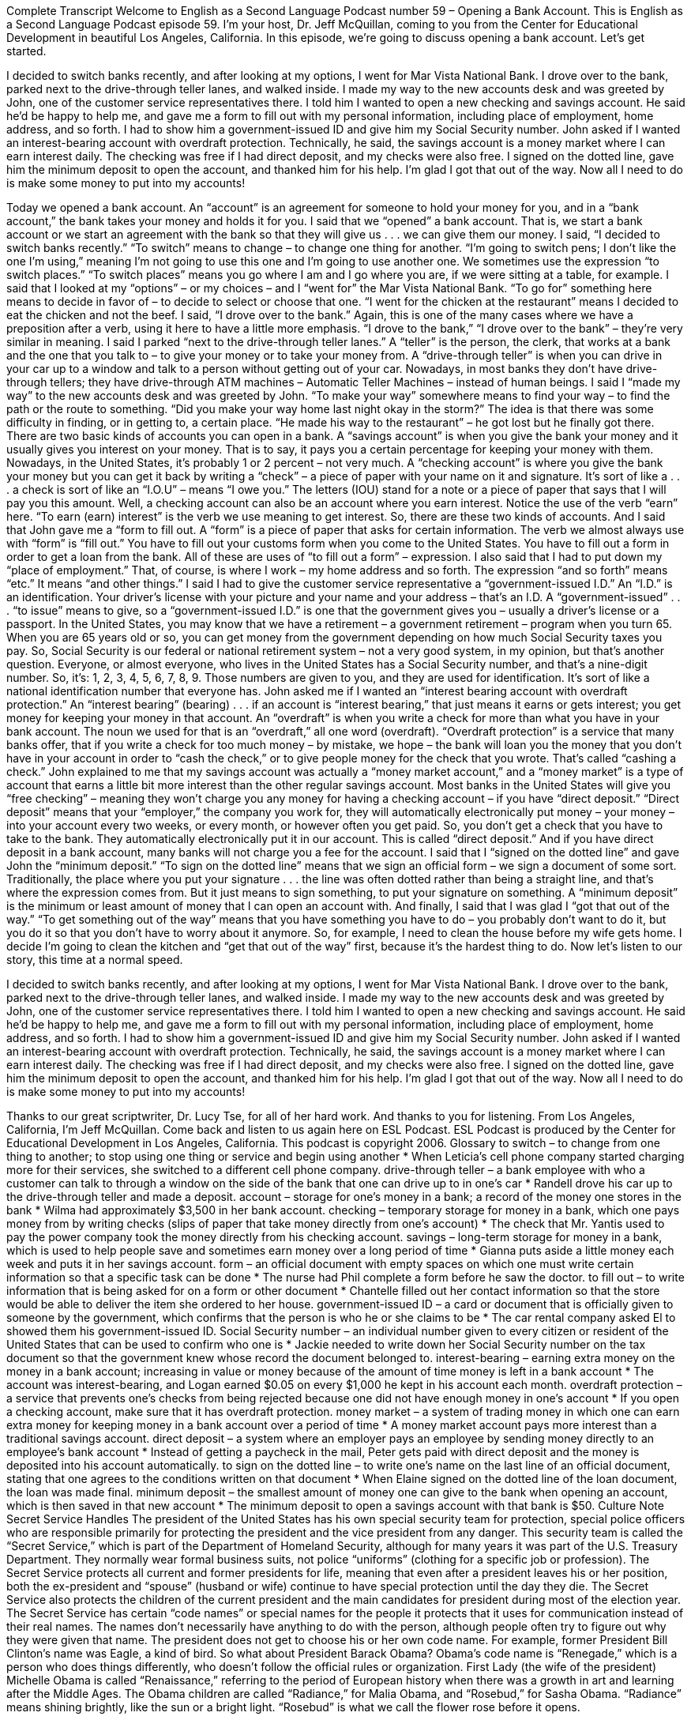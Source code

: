 Complete Transcript
Welcome to English as a Second Language Podcast number 59 – Opening a Bank Account.
This is English as a Second Language Podcast episode 59. I'm your host, Dr. Jeff McQuillan, coming to you from the Center for Educational Development in beautiful Los Angeles, California.
In this episode, we're going to discuss opening a bank account. Let's get started.
[start of story]
I decided to switch banks recently, and after looking at my options, I went for Mar Vista National Bank. I drove over to the bank, parked next to the drive-through teller lanes, and walked inside.
I made my way to the new accounts desk and was greeted by John, one of the customer service representatives there. I told him I wanted to open a new checking and savings account. He said he’d be happy to help me, and gave me a form to fill out with my personal information, including place of employment, home address, and so forth. I had to show him a government-issued ID and give him my Social Security number.
John asked if I wanted an interest-bearing account with overdraft protection. Technically, he said, the savings account is a money market where I can earn interest daily. The checking was free if I had direct deposit, and my checks were also free.
I signed on the dotted line, gave him the minimum deposit to open the account, and thanked him for his help. I'm glad I got that out of the way. Now all I need to do is make some money to put into my accounts!
[end of story]
Today we opened a bank account. An “account” is an agreement for someone to hold your money for you, and in a “bank account,” the bank takes your money and holds it for you. I said that we “opened” a bank account. That is, we start a bank account or we start an agreement with the bank so that they will give us . . . we can give them our money.
I said, “I decided to switch banks recently.” “To switch” means to change – to change one thing for another. “I’m going to switch pens; I don’t like the one I’m using,” meaning I’m not going to use this one and I’m going to use another one. We sometimes use the expression “to switch places.” “To switch places” means you go where I am and I go where you are, if we were sitting at a table, for example.
I said that I looked at my “options” – or my choices – and I “went for” the Mar Vista National Bank. “To go for” something here means to decide in favor of – to decide to select or choose that one. “I went for the chicken at the restaurant” means I decided to eat the chicken and not the beef. I said, “I drove over to the bank.” Again, this is one of the many cases where we have a preposition after a verb, using it here to have a little more emphasis. “I drove to the bank,” “I drove over to the bank” – they’re very similar in meaning.
I said I parked “next to the drive-through teller lanes.” A “teller” is the person, the clerk, that works at a bank and the one that you talk to – to give your money or to take your money from. A “drive-through teller” is when you can drive in your car up to a window and talk to a person without getting out of your car. Nowadays, in most banks they don’t have drive-through tellers; they have drive-through ATM machines – Automatic Teller Machines – instead of human beings.
I said I “made my way” to the new accounts desk and was greeted by John. “To make your way” somewhere means to find your way – to find the path or the route to something. “Did you make your way home last night okay in the storm?” The idea is that there was some difficulty in finding, or in getting to, a certain place. “He made his way to the restaurant” – he got lost but he finally got there.
There are two basic kinds of accounts you can open in a bank. A “savings account” is when you give the bank your money and it usually gives you interest on your money. That is to say, it pays you a certain percentage for keeping your money with them. Nowadays, in the United States, it’s probably 1 or 2 percent – not very much.
A “checking account” is where you give the bank your money but you can get it back by writing a “check” – a piece of paper with your name on it and signature. It’s sort of like a . . . a check is sort of like an “I.O.U” – means “I owe you.” The letters (IOU) stand for a note or a piece of paper that says that I will pay you this amount. Well, a checking account can also be an account where you earn interest. Notice the use of the verb “earn” here. “To earn (earn) interest” is the verb we use meaning to get interest. So, there are these two kinds of accounts.
And I said that John gave me a “form to fill out. A “form” is a piece of paper that asks for certain information. The verb we almost always use with “form” is “fill out.” You have to fill out your customs form when you come to the United States. You have to fill out a form in order to get a loan from the bank. All of these are uses of “to fill out a form” – expression. I also said that I had to put down my “place of employment.” That, of course, is where I work – my home address and so forth. The expression “and so forth” means “etc.” It means “and other things.”
I said I had to give the customer service representative a “government-issued I.D.” An “I.D.” is an identification. Your driver’s license with your picture and your name and your address – that’s an I.D. A “government-issued” . . . “to issue” means to give, so a “government-issued I.D.” is one that the government gives you – usually a driver’s license or a passport.
In the United States, you may know that we have a retirement – a government retirement – program when you turn 65. When you are 65 years old or so, you can get money from the government depending on how much Social Security taxes you pay. So, Social Security is our federal or national retirement system – not a very good system, in my opinion, but that’s another question. Everyone, or almost everyone, who lives in the United States has a Social Security number, and that’s a nine-digit number. So, it’s: 1, 2, 3, 4, 5, 6, 7, 8, 9. Those numbers are given to you, and they are used for identification. It’s sort of like a national identification number that everyone has.
John asked me if I wanted an “interest bearing account with overdraft protection.” An “interest bearing” (bearing) . . . if an account is “interest bearing,” that just means it earns or gets interest; you get money for keeping your money in that account. An “overdraft” is when you write a check for more than what you have in your bank account. The noun we used for that is an “overdraft,” all one word (overdraft).
“Overdraft protection” is a service that many banks offer, that if you write a check for too much money – by mistake, we hope – the bank will loan you the money that you don’t have in your account in order to “cash the check,” or to give people money for the check that you wrote. That’s called “cashing a check.” John explained to me that my savings account was actually a “money market account,” and a “money market” is a type of account that earns a little bit more interest than the other regular savings account.
Most banks in the United States will give you “free checking” – meaning they won’t charge you any money for having a checking account – if you have “direct deposit.” “Direct deposit” means that your “employer,” the company you work for, they will automatically electronically put money – your money – into your account every two weeks, or every month, or however often you get paid. So, you don’t get a check that you have to take to the bank. They automatically electronically put it in our account. This is called “direct deposit.” And if you have direct deposit in a bank account, many banks will not charge you a fee for the account.
I said that I “signed on the dotted line” and gave John the “minimum deposit.” “To sign on the dotted line” means that we sign an official form – we sign a document of some sort. Traditionally, the place where you put your signature . . . the line was often dotted rather than being a straight line, and that’s where the expression comes from. But it just means to sign something, to put your signature on something. A “minimum deposit” is the minimum or least amount of money that I can open an account with.
And finally, I said that I was glad I “got that out of the way.” “To get something out of the way” means that you have something you have to do – you probably don’t want to do it, but you do it so that you don’t have to worry about it anymore. So, for example, I need to clean the house before my wife gets home. I decide I’m going to clean the kitchen and “get that out of the way” first, because it’s the hardest thing to do.
Now let’s listen to our story, this time at a normal speed.
[start of story]
I decided to switch banks recently, and after looking at my options, I went for Mar Vista National Bank. I drove over to the bank, parked next to the drive-through teller lanes, and walked inside.
I made my way to the new accounts desk and was greeted by John, one of the customer service representatives there. I told him I wanted to open a new checking and savings account. He said he’d be happy to help me, and gave me a form to fill out with my personal information, including place of employment, home address, and so forth. I had to show him a government-issued ID and give him my Social Security number.
John asked if I wanted an interest-bearing account with overdraft protection. Technically, he said, the savings account is a money market where I can earn interest daily. The checking was free if I had direct deposit, and my checks were also free.
I signed on the dotted line, gave him the minimum deposit to open the account, and thanked him for his help. I'm glad I got that out of the way. Now all I need to do is make some money to put into my accounts!
[end of story]
Thanks to our great scriptwriter, Dr. Lucy Tse, for all of her hard work. And thanks to you for listening.
From Los Angeles, California, I’m Jeff McQuillan. Come back and listen to us again here on ESL Podcast.
ESL Podcast is produced by the Center for Educational Development in Los Angeles, California. This podcast is copyright 2006.
Glossary
to switch – to change from one thing to another; to stop using one thing or service and begin using another
* When Leticia's cell phone company started charging more for their services, she switched to a different cell phone company.
drive-through teller – a bank employee with who a customer can talk to through a window on the side of the bank that one can drive up to in one's car
* Randell drove his car up to the drive-through teller and made a deposit.
account – storage for one's money in a bank; a record of the money one stores in the bank
* Wilma had approximately $3,500 in her bank account.
checking – temporary storage for money in a bank, which one pays money from by writing checks (slips of paper that take money directly from one’s account)
* The check that Mr. Yantis used to pay the power company took the money directly from his checking account.
savings – long-term storage for money in a bank, which is used to help people save and sometimes earn money over a long period of time
* Gianna puts aside a little money each week and puts it in her savings account.
form – an official document with empty spaces on which one must write certain information so that a specific task can be done
* The nurse had Phil complete a form before he saw the doctor.
to fill out – to write information that is being asked for on a form or other document
* Chantelle filled out her contact information so that the store would be able to deliver the item she ordered to her house.
government-issued ID – a card or document that is officially given to someone by the government, which confirms that the person is who he or she claims to be
* The car rental company asked El to showed them his government-issued ID.
Social Security number – an individual number given to every citizen or resident of the United States that can be used to confirm who one is
* Jackie needed to write down her Social Security number on the tax document so that the government knew whose record the document belonged to.
interest-bearing – earning extra money on the money in a bank account; increasing in value or money because of the amount of time money is left in a bank account
* The account was interest-bearing, and Logan earned $0.05 on every $1,000 he kept in his account each month.
overdraft protection – a service that prevents one’s checks from being rejected because one did not have enough money in one’s account
* If you open a checking account, make sure that it has overdraft protection.
money market – a system of trading money in which one can earn extra money for keeping money in a bank account over a period of time
* A money market account pays more interest than a traditional savings account.
direct deposit – a system where an employer pays an employee by sending money directly to an employee's bank account
* Instead of getting a paycheck in the mail, Peter gets paid with direct deposit and the money is deposited into his account automatically.
to sign on the dotted line – to write one’s name on the last line of an official document, stating that one agrees to the conditions written on that document
* When Elaine signed on the dotted line of the loan document, the loan was made final.
minimum deposit – the smallest amount of money one can give to the bank when opening an account, which is then saved in that new account
* The minimum deposit to open a savings account with that bank is $50.
Culture Note
Secret Service Handles
The president of the United States has his own special security team for protection, special police officers who are responsible primarily for protecting the president and the vice president from any danger. This security team is called the “Secret Service,” which is part of the Department of Homeland Security, although for many years it was part of the U.S. Treasury Department. They normally wear formal business suits, not police “uniforms” (clothing for a specific job or profession).
The Secret Service protects all current and former presidents for life, meaning that even after a president leaves his or her position, both the ex-president and “spouse” (husband or wife) continue to have special protection until the day they die. The Secret Service also protects the children of the current president and the main candidates for president during most of the election year.
The Secret Service has certain “code names” or special names for the people it protects that it uses for communication instead of their real names. The names don’t necessarily have anything to do with the person, although people often try to figure out why they were given that name. The president does not get to choose his or her own code name. For example, former President Bill Clinton’s name was Eagle, a kind of bird.
So what about President Barack Obama? Obama’s code name is “Renegade,” which is a person who does things differently, who doesn’t follow the official rules or organization. First Lady (the wife of the president) Michelle Obama is called “Renaissance,” referring to the period of European history when there was a growth in art and learning after the Middle Ages. The Obama children are called “Radiance,” for Malia Obama, and “Rosebud,” for Sasha Obama. “Radiance” means shining brightly, like the sun or a bright light. “Rosebud” is what we call the flower rose before it opens.